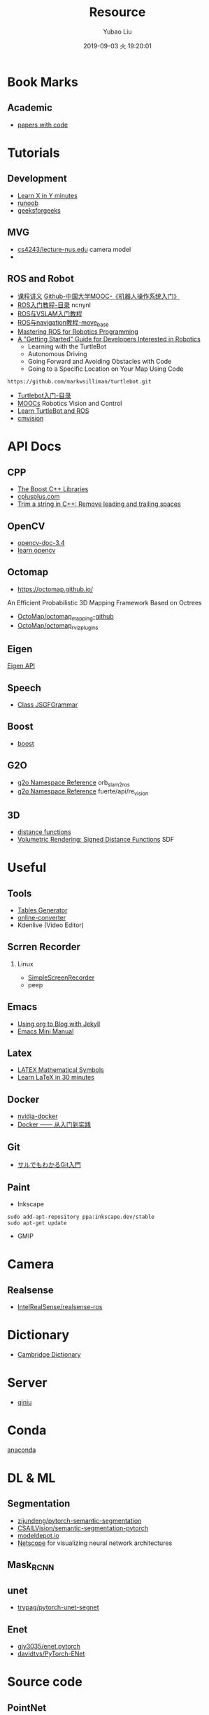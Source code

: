 #+STARTUP: showall
#+STARTUP: hidestars
#+LAYOUT: default
#+AUTHOR: Yubao Liu
#+CATEGORIES: default
#+TITLE: Resource
#+DESCRIPTION: post
#+TOC: nil
#+OPTIONS: H:2 num:t tags:t toc:nil timestamps:nil email:t date:t
#+DATE: 2019-09-03 火 19:20:01
#+TOC: headlines 3
#+EXPORT_FILE_NAME: resources.html
#+PERMALINK: /resource/
* Book Marks
** Academic
- [[https://paperswithcode.com/sota][papers with code]]
* Tutorials
** Development
- [[https://learnxinyminutes.com/][Learn X in Y minutes]]
- [[http://www.runoob.com/][runoob]]
- [[https://www.geeksforgeeks.org][geeksforgeeks]]

** MVG
- [[https://www.comp.nus.edu.sg/~cs4243/lecture/][cs4243/lecture-nus.edu]] camera model
- 
** ROS and Robot
- [[https://sychaichangkun.gitbooks.io/ros-tutorial-icourse163/content/][课程讲义]]  [[https://github.com/sychaichangkun/ROS-Academy-for-Beginners][Github-中国大学MOOC-《机器人操作系统入门》]]
- [[https://www.ncnynl.com/archives/201608/496.html][ROS入门教程-目录]] ncnynl
- [[https://www.ncnynl.com/archives/201806/2469.html][ROS与VSLAM入门教程]] 
- [[https://www.ncnynl.com/archives/201708/1898.html][ROS与navigation教程-move_base]]
- [[https://github.com/qboticslabs/mastering_ros][Mastering ROS for Robotics Programming]]
- [[http://learn.turtlebot.com/][A "Getting Started" Guide for Developers Interested in Robotics]]
  - Learning with the TurtleBot
  - Autonomous Driving
  - Going Forward and Avoiding Obstacles with Code
  - Going to a Specific Location on Your Map Using Code
#+begin_example
https://github.com/markwsilliman/turtlebot.git
#+end_example
- [[https://www.ncnynl.com/archives/201609/787.html][Turtlebot入门-目录]]
- [[http://petercorke.com/wordpress/resources/moocs][MOOCs]] Robotics Vision and Control
- [[http://learn.turtlebot.com/][Learn TurtleBot and ROS]]
- [[http://wiki.ros.org/cmvision][cmvision]]
* API Docs
** CPP
- [[https://theboostcpplibraries.com/][The Boost C++ Libraries]]
- [[http://www.cplusplus.com/][cplusplus.com]]
- [[https://www.techiedelight.com/trim-string-cpp-remove-leading-trailing-spaces/][Trim a string in C++: Remove leading and trailing spaces]]

** OpenCV
- [[https://docs.opencv.org/3.4/][opencv-doc-3.4]]
- [[https://www.learnopencv.com/][learn opencv]]
** Octomap
- https://octomap.github.io/
An Efficient Probabilistic 3D Mapping Framework Based on Octrees
- [[https://github.com/OctoMap/octomap_mapping][OctoMap/octomap_mapping-github]]
- [[https://github.com/OctoMap/octomap_rviz_plugins][OctoMap/octomap_rviz_plugins]]

** Eigen
[[http://eigen.tuxfamily.org/index.php?title=Main_Page][Eigen API]]
** Speech
- [[https://homepages.abdn.ac.uk/k.vdeemter/pages/teaching/NLP/practicals/JSGFGrammar.html][Class JSGFGrammar]]
** Boost
- [[https://www.boost.org/doc/libs/1_71_0/][boost]]
** G2O
- [[http://docs.ros.org/melodic/api/orb_slam2_ros/html/namespaceg2o.html][g2o Namespace Reference]]  orb_slam2_ros
- [[http://docs.ros.org/fuerte/api/re_vision/html/namespaceg2o.html][g2o Namespace Reference]] fuerte/api/re_vision
** 3D
- [[http://iquilezles.org/www/articles/distfunctions/distfunctions.htm][distance functions]]
- [[https://www.alanzucconi.com/2016/07/01/signed-distance-functions/][Volumetric Rendering: Signed Distance Functions]] SDF

* Useful
** Tools
- [[https://www.tablesgenerator.com/][Tables Generator]]
- [[https://audio.online-convert.com/][online-converter]]
- Kdenlive (Video Editor)
** Scrren Recorder
*** Linux
- [[https://www.maartenbaert.be/simplescreenrecorder/][SimpleScreenRecorder]]
- peep

** Emacs
- [[https://orgmode.org/worg/org-tutorials/org-jekyll.html][Using org to Blog with Jekyll]]
- [[https://tuhdo.github.io/emacs-tutor.html][Emacs Mini Manual]]
** Latex
- [[https://www.caam.rice.edu/~heinken/latex/symbols.pdf][LATEX Mathematical Symbols]]
- [[https://www.overleaf.com/learn/latex/Learn_LaTeX_in_30_minutes][Learn LaTeX in 30 minutes]]
** Docker
- [[https://github.com/NVIDIA/nvidia-docker][nvidia-docker]]
- [[https://yeasy.gitbooks.io/docker_practice/image/build.html][Docker —— 从入门到实践]]
** Git
- [[https://backlog.com/ja/git-tutorial/][サルでもわかるGit入門]]
** Paint
- Inkscape
#+begin_example
sudo add-apt-repository ppa:inkscape.dev/stable
sudo apt-get update
#+end_example
- GMIP

* Camera
** Realsense
- [[https://github.com/IntelRealSense/realsense-ros][IntelRealSense/realsense-ros]]
* Dictionary
- [[https://dictionary.cambridge.org/][Cambridge Dictionary]]
* Server
- [[https://www.qiniu.com/][qiniu]]

* Conda
[[https://docs.anaconda.com/anaconda/install/linux/][anaconda]]
* DL & ML
** Segmentation
- [[https://github.com/ZijunDeng/pytorch-semantic-segmentation][zijundeng/pytorch-semantic-segmentation]]
- [[https://github.com/CSAILVision/semantic-segmentation-pytorch][CSAILVision/semantic-segmentation-pytorch]]
- [[https://modeldepot.io][modeldepot.io]]
- [[http://ethereon.github.io/netscope/quickstart.html][Netscope]]  for visualizing neural network architectures

** Mask_RCNN
** unet
- [[https://github.com/trypag/pytorch-unet-segnet][trypag/pytorch-unet-segnet]]
** Enet
- [[https://github.com/gjy3035/enet.pytorch][gjy3035/enet.pytorch]]
- [[https://github.com/davidtvs/PyTorch-ENet][davidtvs/PyTorch-ENet]]


* Source code
** PointNet
- [[https://github.com/charlesq34/pointnet][pointnet]]
- [[https://github.com/peterx7803/PointNet-in-Docker][PointNet-in-Docker]]

